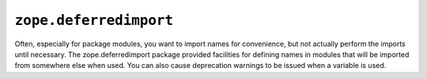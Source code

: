 ``zope.deferredimport``
=======================

.. image:: https://travis-ci.org/zopefoundation/zope.deferredimport.png?branch=master
        :target: https://travis-ci.org/zopefoundation/zope.deferredimport

Often, especially for package modules, you want to import names for
convenience, but not actually perform the imports until necessary.
The zope.deferredimport package provided facilities for defining names
in modules that will be imported from somewhere else when used.  You
can also cause deprecation warnings to be issued when a variable is
used.

